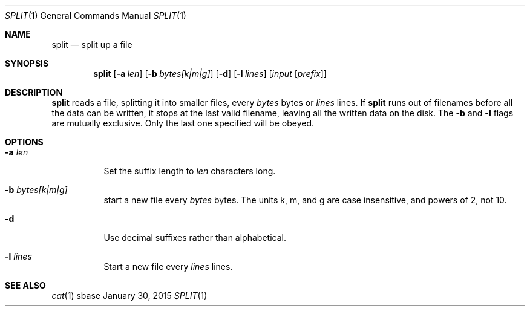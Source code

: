 .Dd January 30, 2015
.Dt SPLIT 1
.Os sbase
.Sh NAME
.Nm split
.Nd split up a file
.Sh SYNOPSIS
.Nm
.Op Fl a Ar len
.Op Fl b Ar bytes[k|m|g]
.Op Fl d
.Op Fl l Ar lines
.Op Ar input Op Ar prefix
.Sh DESCRIPTION
.Nm
reads a file, splitting it into smaller files, every
.Ar bytes
bytes
or
.Ar lines
lines. If
.Nm
runs out of filenames before all the data can be written, it stops at the
last valid filename, leaving all the written data on the disk.
The
.Fl b
and
.Fl l
flags are mutually exclusive. Only the last one specified will be obeyed.
.Sh OPTIONS
.Bl -tag -width Ds
.It Fl a Ar len
Set the suffix length to
.Ar len
characters long.
.It Fl b Ar bytes[k|m|g]
start a new file every
.Ar bytes
bytes. The units k, m, and g are case insensitive, and powers of 2, not 10.
.It Fl d
Use decimal suffixes rather than alphabetical.
.It Fl l Ar lines
Start a new file every
.Ar lines
lines.
.El
.Sh SEE ALSO
.Xr cat 1
